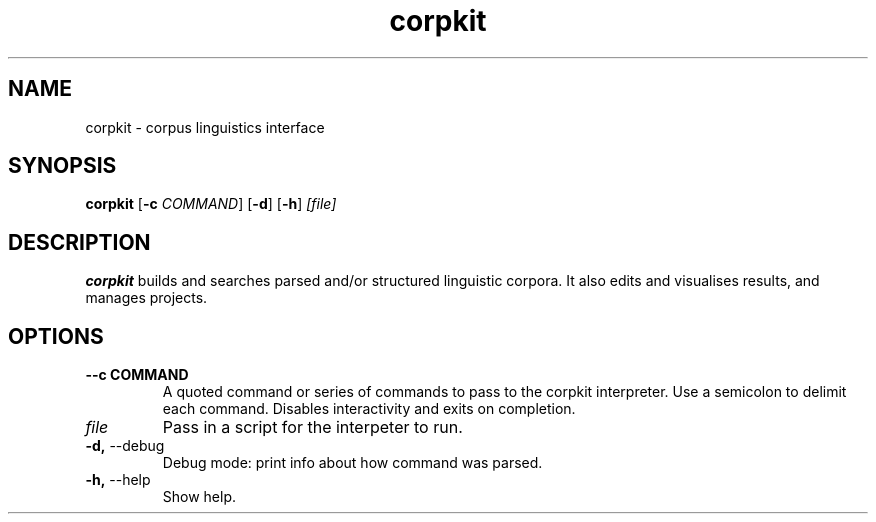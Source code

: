 .TH corpkit 1
.SH NAME
corpkit \- corpus linguistics interface
.SH SYNOPSIS
.B corpkit
[\fB\-c\fR \fICOMMAND\fR]
[\fB\-d\fR]
[\fB\-h\fR]
.IR [file]
.SH DESCRIPTION
.B corpkit
builds and searches parsed and/or structured linguistic corpora. It also edits and visualises results, and manages projects.
.SH OPTIONS
.TP
.BR " \-\-c COMMAND"\fR
A quoted command or series of commands to pass to the corpkit interpreter. Use a semicolon to delimit each command. Disables interactivity and exits on completion.
.TP
.IR "file"\fR
Pass in a script for the interpeter to run.
.TP
.BR "\-d, " \-\-debug\fR
Debug mode: print info about how command was parsed.

.TP
.BR "\-h, " \-\-help\fR
Show help.
